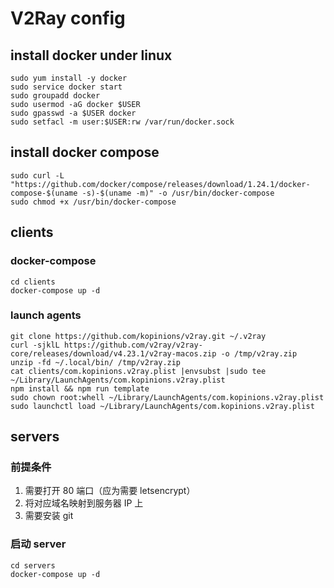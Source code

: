 * V2Ray config

** install docker under linux
   #+BEGIN_SRC shell
     sudo yum install -y docker
     sudo service docker start
     sudo groupadd docker
     sudo usermod -aG docker $USER
     sudo gpasswd -a $USER docker
     sudo setfacl -m user:$USER:rw /var/run/docker.sock
   #+END_SRC
** install docker compose
   #+BEGIN_SRC shell
     sudo curl -L "https://github.com/docker/compose/releases/download/1.24.1/docker-compose-$(uname -s)-$(uname -m)" -o /usr/bin/docker-compose
     sudo chmod +x /usr/bin/docker-compose
   #+END_SRC
** clients
*** docker-compose
    #+BEGIN_SRC shell
      cd clients
      docker-compose up -d
    #+END_SRC
*** launch agents
    #+BEGIN_SRC shell :eval never :exports code
      git clone https://github.com/kopinions/v2ray.git ~/.v2ray
      curl -sjklL https://github.com/v2ray/v2ray-core/releases/download/v4.23.1/v2ray-macos.zip -o /tmp/v2ray.zip
      unzip -fd ~/.local/bin/ /tmp/v2ray.zip
      cat clients/com.kopinions.v2ray.plist |envsubst |sudo tee  ~/Library/LaunchAgents/com.kopinions.v2ray.plist
      npm install && npm run template
      sudo chown root:whell ~/Library/LaunchAgents/com.kopinions.v2ray.plist
      sudo launchctl load ~/Library/LaunchAgents/com.kopinions.v2ray.plist
    #+END_SRC

** servers
*** 前提条件
    1. 需要打开 80 端口（应为需要 letsencrypt）
    2. 将对应域名映射到服务器 IP 上
    2. 需要安装 git

*** 启动 server
    #+BEGIN_SRC shell
      cd servers
      docker-compose up -d
    #+END_SRC
